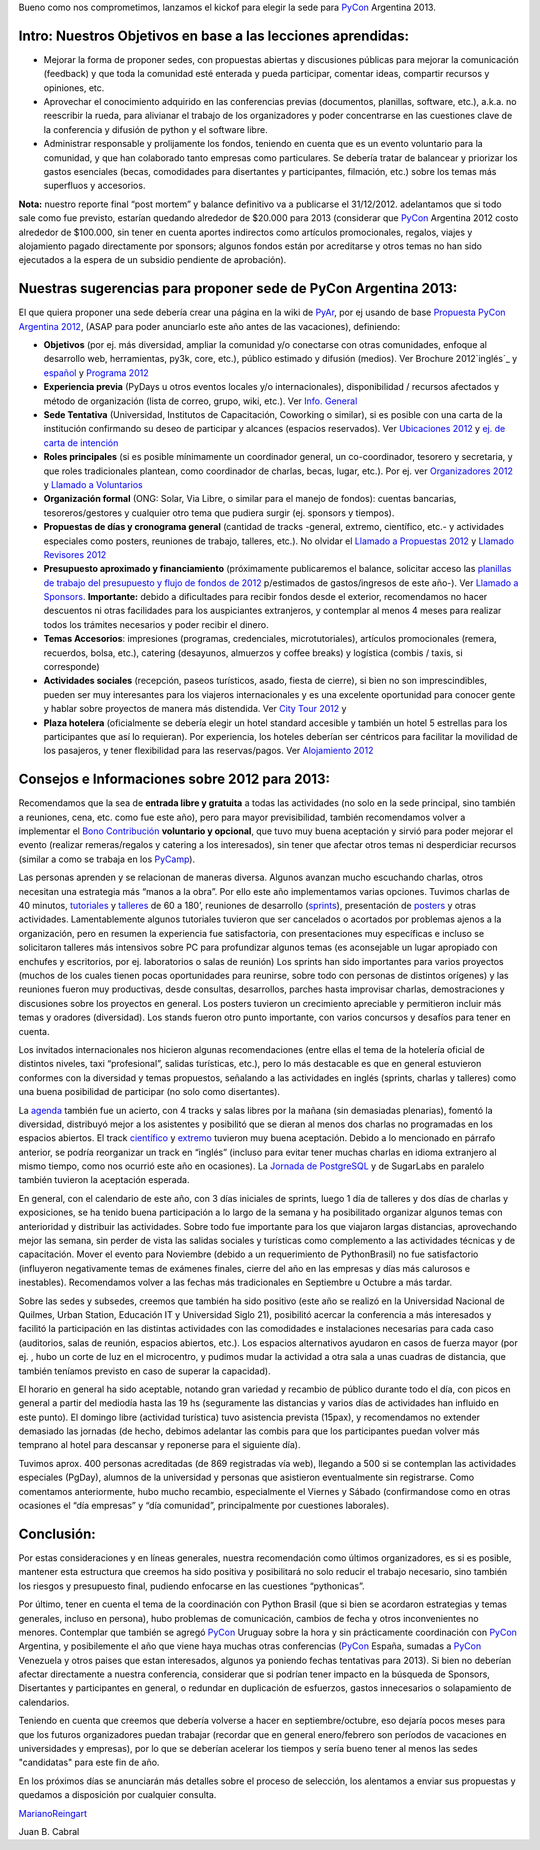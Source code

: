 .. title: Llamado a Sedes PyCon Argentina 2013


Bueno como nos comprometimos, lanzamos el kickof para elegir la sede para PyCon_ Argentina 2013.

Intro: Nuestros Objetivos en base a las lecciones aprendidas:
-------------------------------------------------------------

* Mejorar la forma de proponer sedes, con propuestas abiertas y discusiones públicas para mejorar la comunicación (feedback) y que toda la comunidad esté enterada y pueda participar, comentar ideas, compartir recursos y opiniones, etc.

* Aprovechar el conocimiento adquirido en las conferencias previas (documentos, planillas, software, etc.), a.k.a. no reescribir la rueda, para alivianar el trabajo de los organizadores y poder concentrarse en las cuestiones clave de la conferencia y difusión de python y el software libre.

* Administrar responsable y prolijamente los fondos, teniendo en cuenta que es un evento voluntario para la comunidad, y que han colaborado tanto empresas como particulares. Se debería tratar de balancear y priorizar los gastos esenciales (becas, comodidades para disertantes y participantes, filmación, etc.) sobre los temas más superfluos y accesorios.

**Nota:** nuestro reporte final “post mortem” y balance definitivo va a publicarse el 31/12/2012. adelantamos que si todo sale como fue previsto, estarían quedando alrededor de $20.000 para 2013 (considerar que PyCon_ Argentina 2012 costo alrededor de $100.000, sin tener en cuenta aportes indirectos como artículos promocionales, regalos, viajes y alojamiento pagado directamente por sponsors; algunos fondos están por acreditarse y otros temas no han sido ejecutados a la espera de un subsidio pendiente de aprobación).

Nuestras sugerencias para proponer sede de PyCon Argentina 2013:
----------------------------------------------------------------

El que quiera proponer una sede debería crear una página en la wiki de PyAr_, por ej usando de base `Propuesta PyCon Argentina 2012`_, (ASAP para poder anunciarlo este año antes de las vacaciones), definiendo:

* **Objetivos** (por ej. más diversidad, ampliar la comunidad y/o conectarse con otras comunidades, enfoque al desarrollo web, herramientas, py3k, core, etc.), público estimado y difusión (medios). Ver Brochure 2012`inglés`_ y `español`_ y `Programa 2012`_

* **Experiencia previa** (PyDays u otros eventos locales y/o internacionales), disponibilidad / recursos afectados y método de organización (lista de correo, grupo, wiki, etc.). Ver `Info. General`_

* **Sede Tentativa** (Universidad, Institutos de Capacitación, Coworking  o similar), si es posible con una carta de la institución confirmando su deseo de participar y alcances (espacios reservados). Ver `Ubicaciones 2012`_ y `ej. de carta de intención`_

* **Roles principales** (si es posible mínimamente un coordinador general, un co-coordinador, tesorero y secretaria, y que roles tradicionales plantean, como coordinador de charlas, becas, lugar, etc.). Por ej. ver `Organizadores 2012`_ y `Llamado a Voluntarios`_

* **Organización formal** (ONG: Solar, Via Libre, o similar para el manejo de fondos): cuentas bancarias, tesoreros/gestores y cualquier otro tema que pudiera surgir (ej. sponsors y tiempos).

* **Propuestas de días y cronograma general** (cantidad de tracks -general, extremo, científico, etc.- y actividades especiales como posters, reuniones de trabajo, talleres, etc.). No olvidar el `Llamado a Propuestas 2012`_ y `Llamado Revisores 2012`_

* **Presupuesto aproximado y financiamiento** (próximamente publicaremos el balance, solicitar acceso las `planillas de trabajo del presupuesto y flujo de fondos de 2012`_ p/estimados de gastos/ingresos de este año-). Ver `Llamado a Sponsors`_. **Importante:** debido a dificultades para recibir fondos desde el exterior, recomendamos no hacer descuentos ni otras facilidades para los auspiciantes extranjeros, y contemplar al menos 4 meses para realizar todos los trámites necesarios y poder recibir el dinero.

* **Temas Accesorios**: impresiones (programas, credenciales, microtutoriales), artículos promocionales (remera, recuerdos, bolsa, etc.), catering (desayunos, almuerzos y coffee breaks) y logística (combis / taxis, si corresponde)

* **Actividades sociales** (recepción, paseos turísticos, asado, fiesta de cierre), si bien no son imprescindibles, pueden ser muy interesantes para los viajeros internacionales y es una excelente oportunidad para conocer gente y hablar sobre proyectos de manera más distendida. Ver `City Tour 2012`_ y

* **Plaza hotelera** (oficialmente se debería elegir un hotel standard accesible y también un hotel 5 estrellas para los participantes que así lo requieran). Por experiencia, los hoteles deberían ser céntricos para facilitar la movilidad de los pasajeros, y tener flexibilidad para las reservas/pagos. Ver `Alojamiento 2012`_

Consejos e Informaciones sobre 2012 para 2013:
----------------------------------------------

Recomendamos que la sea de **entrada libre y gratuita** a todas las actividades (no solo en la sede principal, sino también a reuniones, cena, etc. como fue este año), pero para mayor previsibilidad, también recomendamos volver a implementar el `Bono Contribución`_ **voluntario y opcional**, que tuvo muy buena aceptación y sirvió para poder mejorar el evento (realizar remeras/regalos y catering a los interesados), sin tener que afectar otros temas ni desperdiciar recursos (similar a como se trabaja en los PyCamp_).

Las personas aprenden y se relacionan de maneras diversa. Algunos avanzan mucho escuchando charlas, otros necesitan una estrategia más “manos a la obra”. Por ello este año implementamos varias opciones. Tuvimos charlas de 40 minutos, tutoriales_ y talleres_ de 60 a 180’, reuniones de desarrollo (sprints_), presentación de posters_ y otras actividades. Lamentablemente algunos tutoriales tuvieron que ser cancelados o acortados por problemas ajenos a la organización, pero en resumen la experiencia fue satisfactoria, con presentaciones muy específicas e incluso se solicitaron talleres más intensivos sobre PC para profundizar algunos temas (es aconsejable un lugar apropiado con enchufes y escritorios, por ej. laboratorios o salas de reunión) Los sprints han sido importantes para varios proyectos (muchos de los cuales tienen pocas oportunidades para reunirse, sobre todo con personas de distintos orígenes) y las reuniones fueron muy productivas, desde consultas, desarrollos, parches hasta improvisar charlas, demostraciones y discusiones sobre los proyectos en general.  Los posters tuvieron un crecimiento apreciable y permitieron incluir más temas y oradores (diversidad). Los stands fueron otro punto importante, con varios concursos y desafíos para tener en cuenta.

Los invitados internacionales nos hicieron algunas recomendaciones (entre ellas el tema de la hotelería oficial de distintos niveles, taxi “profesional”, salidas turísticas, etc.), pero lo más destacable es que en general estuvieron conformes con la diversidad y temas propuestos, señalando a las actividades en inglés (sprints, charlas y talleres) como una buena posibilidad de participar (no solo como disertantes).

La agenda_ también fue un acierto, con 4 tracks y salas libres por la mañana (sin demasiadas plenarias), fomentó la diversidad, distribuyó mejor a los asistentes y posibilitó que se dieran al menos dos charlas no programadas en los espacios abiertos. El track `científico`_ y extremo_ tuvieron muy buena aceptación. Debido a lo mencionado en  párrafo anterior, se podría reorganizar un track en “inglés” (incluso para evitar tener muchas charlas en idioma extranjero al mismo tiempo, como nos ocurrió este año en ocasiones).  La `Jornada de PostgreSQL`_ y de SugarLabs en paralelo también tuvieron la aceptación esperada.

En general, con el calendario de este año, con 3 días iniciales de sprints, luego 1 día de talleres y dos días de charlas y exposiciones, se ha tenido buena participación a lo largo de la semana y ha posibilitado organizar algunos temas con anterioridad y distribuir las actividades. Sobre todo fue importante para los que viajaron largas distancias, aprovechando mejor las semana, sin perder de vista las salidas sociales y turísticas como complemento a las actividades técnicas y de capacitación. Mover el evento para Noviembre (debido a un requerimiento de PythonBrasil) no fue satisfactorio (influyeron negativamente temas de exámenes finales, cierre del año en las empresas y días más calurosos e inestables). Recomendamos volver a las fechas más tradicionales en Septiembre u Octubre a más tardar.

Sobre las sedes y subsedes, creemos que también ha sido positivo (este año se realizó en la Universidad Nacional de Quilmes, Urban Station, Educación IT y Universidad Siglo 21), posibilitó acercar la conferencia a más interesados y facilitó la participación en las distintas actividades con las comodidades e instalaciones necesarias para cada caso (auditorios, salas de reunión, espacios abiertos, etc.).  Los espacios alternativos ayudaron en casos de fuerza mayor (por ej. , hubo un corte de luz en el microcentro, y pudimos mudar la actividad a otra sala a unas cuadras de distancia, que también teníamos previsto en caso de superar la capacidad).

El horario en general ha sido aceptable, notando gran variedad y recambio de público durante todo el día, con picos en general a partir del mediodía hasta las 19 hs (seguramente las distancias y varios días de actividades han influido en este punto). El domingo libre (actividad turística) tuvo asistencia prevista (15pax), y recomendamos no extender demasiado las jornadas (de hecho, debimos adelantar las combis para que los participantes puedan volver más temprano al hotel para descansar y reponerse para el siguiente día).

Tuvimos aprox. 400 personas acreditadas (de 869 registradas vía web), llegando a 500 si se contemplan las actividades especiales (PgDay), alumnos de la universidad y personas que asistieron eventualmente sin registrarse. Como comentamos anteriormente, hubo mucho recambio, especialmente el Viernes y Sábado (confirmandose como en otras ocasiones el “día empresas” y “día comunidad”, principalmente por cuestiones laborales).

Conclusión:
-----------

Por estas consideraciones y en líneas generales, nuestra recomendación como últimos organizadores, es si es posible, mantener esta estructura que creemos ha sido positiva y posibilitará no solo reducir el trabajo necesario, sino también los riesgos y presupuesto final, pudiendo enfocarse en las cuestiones “pythonicas”.

Por último, tener en cuenta el tema de la coordinación con Python Brasil (que si bien se acordaron estrategias y temas generales, incluso en persona), hubo problemas de comunicación, cambios de fecha y otros inconvenientes no menores. Contemplar que también se agregó PyCon_ Uruguay sobre la hora y sin prácticamente coordinación con PyCon_ Argentina, y posibilemente el año que viene haya muchas otras conferencias (PyCon_ España, sumadas a PyCon_ Venezuela y otros paises que estan interesados, algunos ya poniendo fechas tentativas para 2013). Si bien no deberían afectar directamente a nuestra conferencia, considerar que si podrían tener impacto en la búsqueda de Sponsors, Disertantes y participantes en general, o redundar en duplicación de esfuerzos, gastos innecesarios o solapamiento de calendarios.

Teniendo en cuenta que creemos que debería volverse a hacer en septiembre/octubre, eso dejaría pocos meses para que los futuros organizadores puedan trabajar (recordar que en general enero/febrero son períodos de vacaciones en universidades y empresas), por lo que se deberían acelerar los tiempos y sería bueno tener al menos las sedes "candidatas" para este fin de año.

En los próximos días se anunciarán más detalles sobre el proceso de selección, los alentamos a enviar sus propuestas y quedamos a disposición por cualquier consulta.

MarianoReingart_

Juan B. Cabral

.. ############################################################################

.. _Propuesta PyCon Argentina 2012: /LlamadoasedePyconar2012/pyconar2012bsas

.. _inglés: https://docs.google.com/document/d/1IZEXffb90rO8IorTTTkRfgUQVCy_idrxMCCchAh0sSU/edit

.. _español: http://ar.pycon.org/2012/static/docs/carta_sponsors_pyconar2012.pdf

.. _Programa 2012: http://dl.dropbox.com/u/6952651/brochure_magazine/brochure-pyconf-2012.pdf

.. _Info. General: http://ar.pycon.org/2012/conference

.. _Ubicaciones 2012: http://ar.pycon.org/2012/venue

.. _ej. de carta de intención: http://python.org.ar/pyar/LlamadoasedePyconar2012/PyConAr2012BsAs?action=AttachFile&do=get&target=nota_unqui_31_10_2011.jpg

.. _Organizadores 2012: http://ar.pycon.org/2012/conference/staff

.. _Llamado a Voluntarios: /PyConArgentina/2012/llamadovoluntarios

.. _Llamado a Propuestas 2012: /PyConArgentina/2012/llamadopropuestas

.. _Llamado Revisores 2012: /PyConArgentina/2012/llamadorevisores

.. _planillas de trabajo del presupuesto y flujo de fondos de 2012: https://docs.google.com/spreadsheet/ccc?key=0Av_UYqYT4LNadHRReDhVS0k1Z2g0cTIzbFRwVFNTV3c#gid=1

.. _Llamado a Sponsors: http://ar.pycon.org/2012/sponsors/prospectus

.. _City Tour 2012: http://ar.pycon.org/2012/venue/city_tour

.. _Alojamiento 2012: http://ar.pycon.org/2012/venue/accomodation

.. _Bono Contribución: http://ar.pycon.org/2012/conference/registration

.. _tutoriales: http://ar.pycon.org/2012/conference/tutorials

.. _talleres: http://ar.pycon.org/2012/conference/workshops

.. _sprints: http://ar.pycon.org/2012/conference/sprints

.. _posters: http://ar.pycon.org/2012/conference/posters

.. _agenda: http://ar.pycon.org/2012/schedule

.. _científico: http://ar.pycon.org/2012/conference/science

.. _extremo: http://ar.pycon.org/2012/conference/extreme

.. _Jornada de PostgreSQL: http://www.pgday.com.ar/buenosaires2012

.. _pyar: /pyar
.. _marianoreingart: /marianoreingart
.. _pycamp: /pycamp
.. _pycon: /pycon
